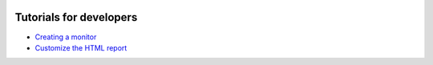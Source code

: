 .. figure:: /docs/images/scipion_logo.gif
   :width: 250
   :alt: scipion logo

.. _dev_tutorials_index:

===========================
Tutorials for developers
===========================

* `Creating a monitor <creating-a-monitor>`_
* `Customize the HTML report <customize-html-report>`_
